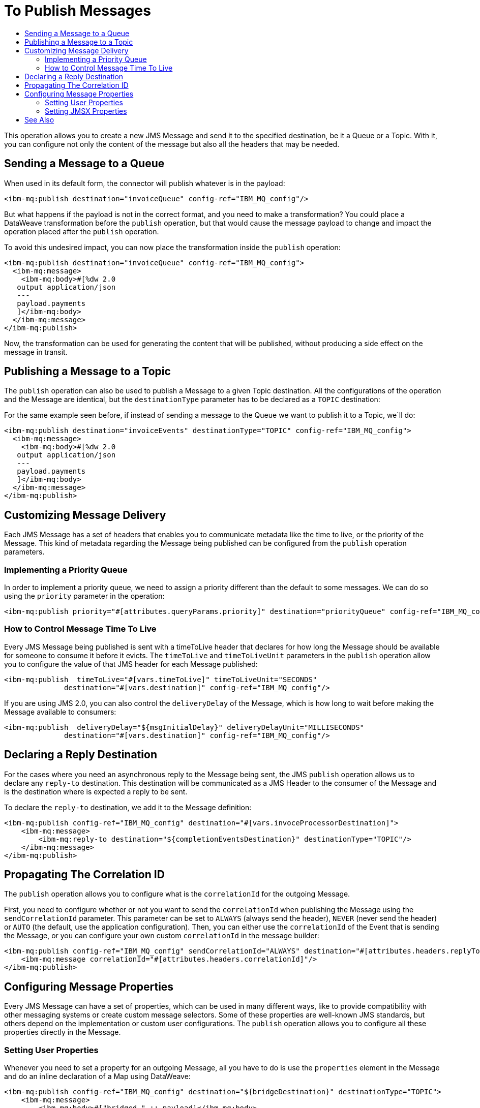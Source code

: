 = To Publish Messages
:keywords: jms, connector, publish
:toc:
:toc-title:

This operation allows you to create a new JMS Message and send it to the
specified destination, be it a Queue or a Topic. With it, you can configure not
only the content of the message but also all the headers that may be needed.

== Sending a Message to a Queue

When used in its default form, the connector will publish whatever is in the payload:

[source, xml, linenums]
----
<ibm-mq:publish destination="invoiceQueue" config-ref="IBM_MQ_config"/>
----

But what happens if the payload is not in the correct format, and you need to
make a transformation? You could place a DataWeave transformation before
the `publish` operation, but that would cause the message payload to change and
impact the operation placed after the `publish` operation.

To avoid this undesired impact, you can now place the transformation inside the
`publish` operation:

[source, xml, linenums]
----
<ibm-mq:publish destination="invoiceQueue" config-ref="IBM_MQ_config">
  <ibm-mq:message>
    <ibm-mq:body>#[%dw 2.0
   output application/json
   ---
   payload.payments
   ]</ibm-mq:body>
  </ibm-mq:message>
</ibm-mq:publish>
----

Now, the transformation can be used for generating the content that will be
published, without producing a side effect on the message in transit.

== Publishing a Message to a Topic

The `publish` operation can also be used to publish a Message to a given Topic
destination.
All the configurations of the operation and the Message are identical, but the
`destinationType` parameter has to be declared as a `TOPIC` destination:

For the same example seen before, if instead of sending a message to the Queue
we want to publish it to a Topic, we`ll do:

[source, xml, linenums]
----
<ibm-mq:publish destination="invoiceEvents" destinationType="TOPIC" config-ref="IBM_MQ_config">
  <ibm-mq:message>
    <ibm-mq:body>#[%dw 2.0
   output application/json
   ---
   payload.payments
   ]</ibm-mq:body>
  </ibm-mq:message>
</ibm-mq:publish>
----


== Customizing Message Delivery

Each JMS Message has a set of headers that enables you to communicate metadata like the time to live, or the priority of the Message. This kind of metadata regarding the Message being published can be configured from the `publish` operation parameters.

=== Implementing a Priority Queue

In order to implement a priority queue, we need to assign a priority different than the default to some messages. We can do so using the `priority` parameter in the operation:

[source, xml, linenums]
----
<ibm-mq:publish priority="#[attributes.queryParams.priority]" destination="priorityQueue" config-ref="IBM_MQ_config"/>
----

=== How to Control Message Time To Live

Every JMS Message being published is sent with a timeToLive header that declares
for how long the Message should be available for someone to consume it before
it evicts. The `timeToLive` and `timeToLiveUnit` parameters in the `publish`
operation allow you to configure the value of that JMS header for each
Message published:

[source, xml, linenums]
----
<ibm-mq:publish  timeToLive="#[vars.timeToLive]" timeToLiveUnit="SECONDS"
              destination="#[vars.destination]" config-ref="IBM_MQ_config"/>
----

If you are using JMS 2.0, you can also control the `deliveryDelay` of the Message,
which is how long to wait before making the Message available to consumers:

[source, xml, linenums]
----
<ibm-mq:publish  deliveryDelay="${msgInitialDelay}" deliveryDelayUnit="MILLISECONDS"
              destination="#[vars.destination]" config-ref="IBM_MQ_config"/>
----


== Declaring a Reply Destination

For the cases where you need an asynchronous reply to the Message being sent,
the JMS `publish` operation allows us to declare any `reply-to` destination.
This destination will be communicated as a JMS Header to the consumer of the
Message and is the destination where is expected a reply to be sent.

To declare the `reply-to` destination, we add it to the Message definition:

[source, xml, linenums]
----
<ibm-mq:publish config-ref="IBM_MQ_config" destination="#[vars.invoceProcessorDestination]">
    <ibm-mq:message>
        <ibm-mq:reply-to destination="${completionEventsDestination}" destinationType="TOPIC"/>
    </ibm-mq:message>
</ibm-mq:publish>
----

== Propagating The Correlation ID

The `publish` operation allows you to configure what is the `correlationId` for the outgoing Message.

First, you need to configure whether or not you want to send the `correlationId`
when publishing the Message using the `sendCorrelationId` parameter.
This parameter can be set to `ALWAYS` (always send the header), `NEVER`
(never send the header) or `AUTO` (the default, use the application configuration).
Then, you can either use the `correlationId` of the Event that is sending the
 Message, or you can configure your own custom `correlationId` in the message builder:

[source, xml, linenums]
----
<ibm-mq:publish config-ref="IBM_MQ_config" sendCorrelationId="ALWAYS" destination="#[attributes.headers.replyTo.destination]">
    <ibm-mq:message correlationId="#[attributes.headers.correlationId]"/>
</ibm-mq:publish>
----

== Configuring Message Properties

Every JMS Message can have a set of properties, which can be used in many
different ways, like to provide compatibility with other messaging systems or
create custom message selectors.
Some of these properties are well-known JMS standards, but others depend on the
implementation or custom user configurations. The `publish` operation allows you
to configure all these properties directly in the Message.

=== Setting User Properties

Whenever you need to set a property for an outgoing Message, all you have to do
is use the `properties` element in the Message and do an inline declaration of
a Map using DataWeave:

[source, xml, linenums]
----
<ibm-mq:publish config-ref="IBM_MQ_config" destination="${bridgeDestination}" destinationType="TOPIC">
    <ibm-mq:message>
        <ibm-mq:body>#["bridged_" ++ payload]</ibm-mq:body>
        <ibm-mq:properties>#[{
            AUTH_TYPE: 'jwt'
            AUTH_TOKEN: attributes.queryParams.token
        }]</ibm-mq:properties>
    </ibm-mq:message>
</ibm-mq:publish>
----

=== Setting JMSX Properties

The JMSX properties are a set of well-known properties defined in the JMS spec,
containing metadata regarding the Message. In order to configure this properties,
you can declare them inline as part of the Message element:

[source, xml, linenums]
----
<ibm-mq:publish config-ref="IBM_MQ_config" destination="${bridgeDestination}" destinationType="TOPIC">
    <ibm-mq:message>
        <ibm-mq:body>#["bridged_" ++ payload]</ibm-mq:body>
        <ibm-mq:jmsx-properties jmsxGroupID="#[vars.currentGroup]" jmsxUserID="${username}"/>
    </ibm-mq:message>
</ibm-mq:publish>
----

== See Also

link:ibm-mq-publish-consume[To Listen For A Reply]
